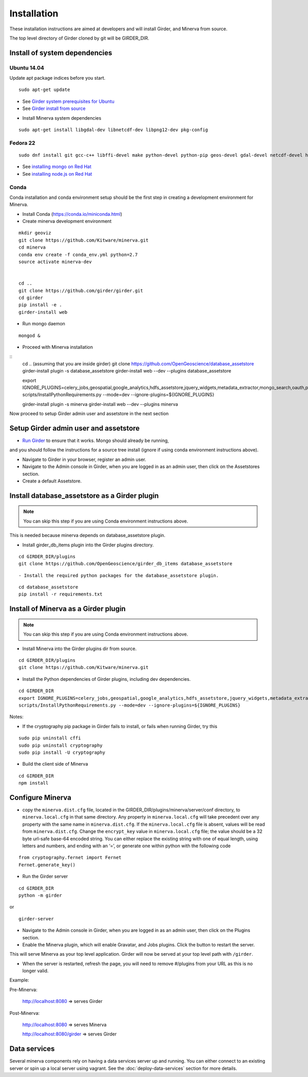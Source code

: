 Installation
============

These installation instructions are aimed at developers and will install Girder, and Minerva from source.

The top level directory of Girder cloned by git will be GIRDER_DIR.

Install of system dependencies
~~~~~~~~~~~~~~~~~~~~~~~~~~~~~~

Ubuntu 14.04
^^^^^^^^^^^^

Update apt package indices before you start.

::

    sudo apt-get update

-  See `Girder system prerequisites for Ubuntu`_
-  See `Girder install from source`_

.. _Girder system prerequisites for Ubuntu: http://girder.readthedocs.org/en/latest/prerequisites.html#debian-ubuntu
.. _Girder install from source: http://girder.readthedocs.org/en/latest/installation.html#install-from-git-checkout


- Install Minerva system dependencies

::

    sudo apt-get install libgdal-dev libnetcdf-dev libpng12-dev pkg-config


Fedora 22
^^^^^^^^^

::

    sudo dnf install git gcc-c++ libffi-devel make python-devel python-pip geos-devel gdal-devel netcdf-devel hdf5-devel

-  See `installing mongo on Red Hat`_
-  See `installing node.js on Red Hat`_

.. _installing mongo on Red Hat: http://docs.mongodb.org/manual/tutorial/install-mongodb-on-red-hat/#install-mongodb
.. _installing node.js on Red Hat: https://nodejs.org/en/download/package-manager/#enterprise-linux-and-fedora


Conda
^^^^^^^^^

Conda installation and conda environment setup should be the first step in
creating a development environment for Minerva.

- Install Conda (https://conda.io/miniconda.html)

- Create minerva development environment

::

    mkdir geoviz
    git clone https://github.com/Kitware/minerva.git
    cd minerva
    conda env create -f conda_env.yml python=2.7
    source activate minerva-dev


    cd ..
    git clone https://github.com/girder/girder.git
    cd girder
    pip install -e .
    girder-install web

- Run mongo daemon

::

    mongod &

- Proceed with Minerva installation

::
    cd .. (assuming that you are inside girder)
    git clone https://github.com/OpenGeoscience/database_assetstore
    girder-install plugin -s database_assetstore
    girder-install web --dev --plugins database_assetstore

    export IGNORE_PLUGINS=celery_jobs,geospatial,google_analytics,hdfs_assetstore,jquery_widgets,metadata_extractor,mongo_search,oauth,provenance,thumbnails,user_quota,vega;
    scripts/InstallPythonRequirements.py --mode=dev --ignore-plugins=${IGNORE_PLUGINS}

    girder-install plugin -s minerva
    girder-install web --dev --plugins minerva


Now proceed to setup Girder admin user and assetstore in the next section

Setup Girder admin user and assetstore
~~~~~~~~~~~~~~~~~~~~~~~~~~~~~~~~~~~~~~

- `Run Girder`_ to ensure that it works.  Mongo should already be running,
and you should follow the instructions for a source tree install (ignore
if using conda environment instructions above).

.. _Run Girder: http://girder.readthedocs.org/en/latest/installation.html#run
- Navigate to Girder in your browser, register an admin user.
- Navigate to the Admin console in Girder, when you are logged in as an admin user, then click on the Assetstores section.
- Create a default Assetstore.

Install database_assetstore as a Girder plugin
~~~~~~~~~~~~~~~~~~~~~~~~~~~~~~~~~~~~~~~~~~~~~~

.. NOTE::

    You can skip this step if you are using Conda environment instructions above.

This is needed because minerva depends on database_assetstore plugin.

- Install girder_db_items plugin into the Girder plugins directory.

::

   cd GIRDER_DIR/plugins
   git clone https://github.com/OpenGeoscience/girder_db_items database_assetstore

::

- Install the required python packages for the database_assetstore plugin.

::

   cd database_assetstore
   pip install -r requirements.txt

Install of Minerva as a Girder plugin
~~~~~~~~~~~~~~~~~~~~~~~~~~~~~~~~~~~~~

.. NOTE::

    You can skip this step if you are using Conda environment instructions above.

-  Install Minerva into the Girder plugins dir from source.

::

    cd GIRDER_DIR/plugins
    git clone https://github.com/Kitware/minerva.git

-  Install the Python dependencies of Girder plugins, including dev dependencies.

::

    cd GIRDER_DIR
    export IGNORE_PLUGINS=celery_jobs,geospatial,google_analytics,hdfs_assetstore,jquery_widgets,metadata_extractor,mongo_search,oauth,provenance,thumbnails,user_quota,vega;
    scripts/InstallPythonRequirements.py --mode=dev --ignore-plugins=${IGNORE_PLUGINS}

Notes:

- If the cryptography pip package in Girder fails to install, or fails when running Girder, try this

::

    sudo pip uninstall cffi
    sudo pip uninstall cryptography
    sudo pip install -U cryptography


- Build the client side of Minerva

::

    cd GIRDER_DIR
    npm install

Configure Minerva
~~~~~~~~~~~~~~~~~

-  copy the ``minerva.dist.cfg`` file, located in the GIRDER_DIR/plugins/minerva/server/conf
   directory, to ``minerva.local.cfg`` in that same directory. Any
   property in ``minerva.local.cfg`` will take precedent over any
   property with the same name in ``minerva.dist.cfg``. If the
   ``minerva.local.cfg`` file is absent, values will be read from
   ``minerva.dist.cfg``. Change the ``encrypt_key`` value in
   ``minerva.local.cfg`` file; the value should
   be a 32 byte url-safe base-64 encoded string. You can either replace
   the existing string with one of equal length, using letters and
   numbers, and ending with an ‘=’, or generate one within python with
   the following code

::

    from cryptography.fernet import Fernet
    Fernet.generate_key()

-  Run the Girder server

::

    cd GIRDER_DIR
    python -m girder

or

::

    girder-server



- Navigate to the Admin console in Girder, when you are logged in as an admin user, then click on the Plugins section.

- Enable the Minerva plugin, which will enable Gravatar, and Jobs plugins.  Click the button to restart the server.

This will serve Minerva as your top level application. Girder will now
be served at your top level path with ``/girder``.

- When the server is restarted, refresh the page, you will need to remove #/plugins from your URL as this is no longer valid.


Example:

Pre-Minerva:

    http://localhost:8080 => serves Girder

Post-Minerva:

    http://localhost:8080 => serves Minerva

    http://localhost:8080/girder => serves Girder

Data services
~~~~~~~~~~~~~

Several minerva components rely on having a data services server up and running.  You can
either connect to an existing server or spin up a local server using vagrant.  See
the :doc:`deploy-data-services` section for more details.
